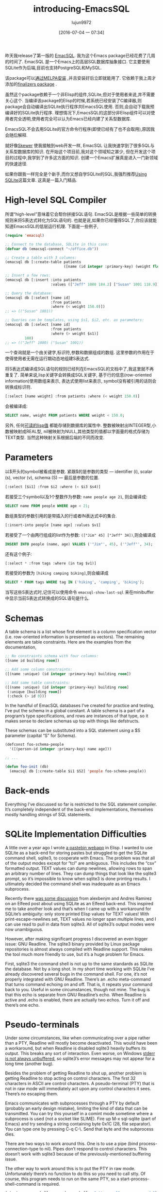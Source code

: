 #+TITLE: introducing-EmacsSQL
#+URL: http://nullprogram.com/blog/2014/02/06/                                                                                                                                                                 
#+AUTHOR: lujun9972
#+CATEGORY: raw
#+DATE: [2016-07-04 一 07:34]
#+OPTIONS: ^:{}


昨天我release了第一版的 [[https://github.com/skeeto/emacsql][EmacSQL]]. 我为这个Emacs package已经花费了几周的时间了. EmacSQL 是一个Emacs上的高层SQL数据库抽象接口. 它主要使用SQLite作为后端,目前也支持PostgreSQL和MySQL.

该package可以[[http://melpa.milkbox.net/#/emacsql][通过MELPA安装]] ,并且安装好后立即就能用了. 它依赖于我上周才添加的[[http://nullprogram.com/blog/2014/01/27/][finalizers package]] .

虽然这个package依赖于一个非Elisp的组件,SQLite,但对于使用者来说,并不需要关心这个. 当编译该package的Elisp的时候,若系统已经安装了C编译器,则package会自动编译出SQLite执行程序共EmacsSQL使用. 否则,会自动下载我预编译好的SQLite执行程序. 理想情况下,EmacsSQL的这部分非Elisp组件可以对使用者完全透明,使用者完全可以认为Emacs已经内建了关系型数据库.

EmacsSQL不会去用SQLite的官方命令行程序(即使已经有了也不会取用),原因我会随后解释.

就好像[[http://nullprogram.com/blog/2012/10/31/][Skewer]] 使我接触到web开发一样, EmacSQL 让我快速学到了很多SQL与关系型数据库的知识. 在开始这个项目前,我对这个领域知之甚少, 但在开发这个项目的过程中,我学到了许多这方面的知识. 创建一个Emacs扩展真是进入一门新领域的快速途径.

如果你跟我一样完全是个新手,而你又想自学SQLite的SQL,我强烈推荐[[http://www.amazon.com/gp/product/0596521189/ref=as_li_qf_sp_asin_tl?ie=UTF8&camp=1789&creative=9325&creativeASIN=0596521189&linkCode=as2&tag=nullprogram-20][Using SQLite]]这篇文章. 这真是一篇入门精品.

* High-level SQL Compiler

所谓“high-level”意味着它会帮你拼接SQL语句. EmacSQL是根据一些简单的转换规则来将S表达式转化为SQL语句的. 也就是说,如果你已经懂得SQL了,你应该就能知道EmacsSQL的低层运行机理. 下面是一些例子,

#+BEGIN_SRC emacs-lisp
  (require 'emacsql)

  ;; Connect to the database, SQLite in this case:
  (defvar db (emacsql-connect "~/office.db"))

  ;; Create a table with 3 columns:
  (emacsql db [:create-table patients
                             ([name (id integer :primary-key) (weight float)])])

  ;; Insert a few rows:
  (emacsql db [:insert :into patients
                       :values (["Jeff" 1000 184.2] ["Susan" 1001 118.9])])

  ;; Query the database:
  (emacsql db [:select [name id]
                       :from patients
                       :where (< weight 150.0)])
  ;; => (("Susan" 1001))

  ;; Queries can be templates, using $s1, $i2, etc. as parameters:
  (emacsql db [:select [name id]
                       :from patients
                       :where (> weight $s1)]
           100)
  ;; => (("Jeff" 1000) ("Susan" 1001))
#+END_SRC

一个查询就是一个由关键字,标识符,参数和数据组成的数组. 这里参数的作用在于使得使用者无需在运行期动态地组建S表达式.

将S表达式编译成SQL语句的规则已经列在EmacsSQL的文档中了,我这里就不再重复了. 简单来说,lisp关键字会转换成SQL关键字, 基于行的信息(row-oriented information)使用数组来表示, 表达式使用list来表示, symbol没有被引用的话则会转换成标识符.

#+BEGIN_SRC emacs-lisp
  [:select [name weight] :from patients :where (< weight 150.0)]
#+END_SRC

会被编译成:

#+BEGIN_SRC sql
  SELECT name, weight FROM patients WHERE weight < 150.0;
#+END_SRC

另外, 任何[[http://nullprogram.com/blog/2013/12/30/#almost_everything_prints_readably][可读的lisp值]] 都能存储到数据库的属性中. 整数被映射出INTEGER型,小数被映射成REAL型, nil被映射为NULL,其他类型的值都以字面量的格式存储为TEXT类型. 当然这种映射关系根据后端的不同而改变.

* Parameters

以$开头的symbol被看成是参数. 紧跟$的是参数的类型 — identifier (i), scalar (s), vector (v), schema (S) — 最后是参数的位置.

#+BEGIN_SRC emacs-lisp
  [:select [$i1] :from $i2 :where (< $i3 $s4)]
#+END_SRC

若接受三个symbol以及1个整数作为参数: =name people age 21=, 则会编译成:

#+BEGIN_SRC sql
  SELECT name FROM people WHERE age < 21;
#+END_SRC

数组类型的参数引用的是带插入的行或者IN表达式中的集合.

#+BEGIN_SRC emacs-lisp
  [:insert-into people [name age] :values $v1]
#+END_SRC

若接受了一个由两行组成的list作为参数: =(["Jim" 45] ["Jeff" 34])=,则会编译成

#+BEGIN_SRC sql
  INSERT INTO people (name, age) VALUES ('"Jim"', 45), ('"Jeff"', 34);
#+END_SRC

还有这个例子:

#+BEGIN_SRC emacs-lisp
  [:select * :from tags :where (in tag $v1)]
#+END_SRC

若接受的参数为 =[hiking camping biking]=,则会编译成

#+BEGIN_SRC sql
  SELECT * FROM tags WHERE tag IN ('hiking', 'camping', 'biking');
#+END_SRC

当写这些S表达式时,记住可以使用命令 =emacsql-show-last-sql= 来在minibuffer中显示当前S表达式转换成的SQL语句是什么.

* Schemas

A table schema is a list whose first element is a column specification vector (i.e. row-oriented information is presented as vectors). The remaining elements are table constraints. Here are the examples from
the documentation,

#+BEGIN_SRC emacs-lisp
  ;; No constraints schema with four columns:
  ([name id building room])

  ;; Add some column constraints:
  ([(name :unique) (id integer :primary-key) building room])

  ;; Add some table constraints:
  ([(name :unique) (id integer :primary-key) building room]
   (:unique [building room])
   (:check (> id 0)))
#+END_SRC

In the handful of EmacSQL databases I’ve created for practice and testing, I’ve put the schema in a global constant. A table schema is a part of a program’s type specifications, and rows are instances of that
type, so it makes sense to declare schemas up top with things like defstructs.

These schemas can be substituted into a SQL statement using a $S parameter (capital “S” for Schema).

#+BEGIN_SRC emacs-lisp
  (defconst foo-schema-people
    '([(person-id integer :primary-key) name age]))

  ;; ...

  (defun foo-init (db)
    (emacsql db [:create-table $i1 $S2] 'people foo-schema-people))
#+END_SRC

* Back-ends

Everything I’ve discussed so far is restricted to the SQL statement compiler. It’s completely independent of the back-end implementations, themselves mostly handling strings of SQL statements.

* SQLite Implementation Difficulties

A little over a year ago I wrote [[http://nullprogram.com/blog/2012/12/29/][a pastebin webapp]] in Elisp. I wanted to use SQLite as a back-end for storing pastes but struggled to get the SQLite command shell, sqlite3, to cooperate with Emacs. The problem
was that all of the output modes except for “tcl” are ambiguous. This includes the “csv” formatted output. TEXT values can dump newlines, allowing rows to span an arbitrary number of lines. They can dump
things that look like the sqlite3 prompt, so it’s impossible to know when sqlite3 is done printing results. I ultimately decided the command shell was inadequate as an Emacs subprocess.

Recently there [[http://nullprogram.com/blog/2013/09/09/][was some discussion]] from alexbenjm and Andres Ramirez on an Elfeed post about using SQLite as an Elfeed back-end. This inspired me to take another look and that’s when I came up with a
workaround for SQLite’s ambiguity: only store printed Elisp values for TEXT values! With print-escape-newlines set, TEXT values no longer span multiple lines, and I can use read to pull in data from sqlite3.
All of sqlite3’s output modes were now unambiguous.

However, after making significant progress I discovered an even bigger issue: GNU Readline. The sqlite3 binary provided by Linux package repositories is almost always compiled with Readline support. This makes
the tool much more friendly to use, but it’s a huge problem for Emacs.

First, sqlite3 the command shell is not up to the same standards as SQLite the database. Not by a long shot. In my short time working with SQLite I’ve already discovered several bugs in the command shell. For
one, it’s not properly integrated with GNU Readline. There’s an .echo meta-command that turns command echoing on and off. That is, it repeats your command back to you. Useful in some circumstances, though not
mine. The bug is that this echo is separate from GNU Readline’s echo. When Readline is active and .echo is enabled, there are actually two echos. Turn it off and there’s one echo.

* Pseudo-terminals

Under some circumstances, like when communicating over a pipe rather than a PTY, Readline will mostly become deactivated. This would have been a workaround, but when Readline is disabled sqlite3 heavily
buffers its output. This breaks any sort of interaction. Even worse, on Windows [[http://sqlite.1065341.n5.nabble.com/Command-line-shell-not-flushing-stderr-when-interactive-td73340.html][stderr is not always unbuffered]], so sqlite3’s error messages may not appear for a long time (another bug).

Besides the problem of getting Readline to shut up, another problem is getting Readline to stop acting on control characters. The first 32 characters in ASCII are control characters. A pseudo-terminal (PTY)
that is not in raw mode will immediately act upon any control characters it sees. There’s no escaping them.

Emacs communicates with subprocesses through a PTY by default (probably an early design mistake), limiting the kind of data that can be transmitted. You can try this yourself in a comint mode sometime where a
subprocess is used (not a socket like SLIME). Fire up M-x sql-sqlite (part of Emacs) and try sending a string containing byte 0x1C (28, file separator). You can type one by pressing C-q C-\. Send that byte and
the subprocess dies.

There are two ways to work around this. One is to use a pipe (bind process-connection-type to nil). Pipes don’t respond to control characters. This doesn’t work with sqlite3 because of the previously-mentioned
buffering issue.

The other way to work around this is to put the PTY in raw mode. Unfortunately there’s no function to do this so you need to call stty. Of course, this program needs to run on the same PTY, so a
start-process-shell-command is required.

#+BEGIN_SRC emacs-lisp
  (start-process-shell-command name buffer "stty raw && <your command>")
#+END_SRC

Windows has neither stty nor PTYs (nor any of PTY’s issues) so you’ll need to check the operating system before starting the process. Even this still doesn’t work for sqlite3 because Readline itself will
respond to control characters. There’s no option to disable this.

There’s a package called [[https://github.com/mhayashi1120/Emacs-esqlite][esqlite]] that is also a SQLite front-end. It’s built to use sqlite3 and therefore suffers from all of these problems.

* A Custom SQLite Binary

Since sqlite3 proved unreliable I developed my own protocol and external program. It’s just a tiny bit of C that accepts a SQL string and returns results as an s-expression. I’m not longer constrained to
storing readable values, but I’m still keeping that paradigm. First, it keeps the C glue program simple and, more importantly, I can rely entirely on the Emacs reader to parse the results. This makes
communication between Emacs and the subprocess as fast as it can possibly be. The reader is faster than any possible Elisp program.

As I mentioned before, this C program is compiled when possible, and otherwise a pre-built binary is fetched from my server (popular platforms only, obviously). It’s likely EmacSQL will have at least one
working back-end on whatever you’re using.

* Other Back-ends

Both PostgreSQL and MySQL are also supported, though these require the user have the appropriate client programs installed (psql or mysql). Both of these are much better behaved than sqlite3 and, with the stty
trick, each can reliably be used without any special help. Both pass all of the unit tests, so, in theory, they’ll work just as well as SQLite.

To use them with the example at the beginning of this article, require emacsql-psql or emacsql-mysql, then swap emacsql-connect for the constructors emacsql-psql or emacsql-mysql (along with the proper
arguments). All three of these constructors return an emacsql-connection object that works with the same API.

EmacSQL only goes so far to normalize the interfaces to these databases, so for any non-trivial program you may not be able to swap back-ends without some work. All of the EmacSQL functions that operate on
connections are generic functions (EIEIO), so changing back-ends will only have an effect on the program’s SQL statements. For example, if you use q SQLite-ism (dynamic typing) it won’t translate to either of
the other databases should they be swapped in.

I’ll cover the connections API, and what it takes to implement a new back-end, in a future post. Outside of the PTY caveats, it’s actually very easy. The MySQL implementation is just 80 lines of code.

* EmacSQL’s Future

I hope this becomes a reliable and trusted database solution that other packages can depend upon. Twice so far, the pastebin demo and Elfeed, I’ve really wanted something like this and, instead, ended up
having to hack together my own database.

I’ve already started a branch on Elfeed re-implementing its database in EmacSQL. Someday it may become Elfeed’s primary database if I feel there’s no disadvantage to it. EmacSQL builds SQLite with the
full-text search engine enabled, which opens to the door to a powerful, fast Elfeed search API. Currently the main obstacle is actually Elfeed’s database API being somewhat incompatible with ACID database
transactions — shortsightedness on my part!
